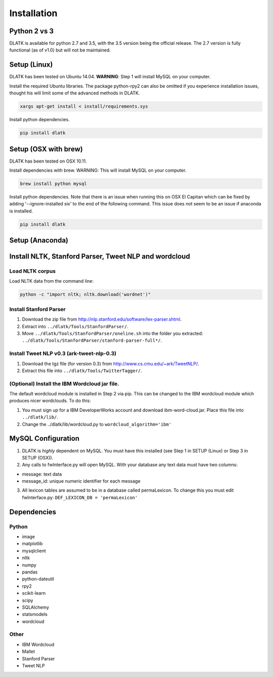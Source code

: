 ************
Installation
************

Python 2 vs 3
=============
DLATK is available for python 2.7 and 3.5, with the 3.5 version being the official release. The 2.7 version is fully functional (as of v1.0) but will not be maintained. 


Setup (Linux)
=============
DLATK has been tested on Ubuntu 14.04. **WARNING**: Step 1 will install MySQL on your computer. 

Install the required Ubuntu libraries. The package python-rpy2 can also be omitted if you experience installation issues, thought his will limit some of the advanced methods in DLATK.
 	
.. code-block:: bash

 		xargs apt-get install < install/requirements.sys

Install python dependencies.

.. code-block:: bash

    	pip install dlatk

Setup (OSX with brew)
=====================
DLATK has been tested on OSX 10.11.

Install dependencies with brew. WARNING: This will install MySQL on your computer.

.. code-block:: bash

    	brew install python mysql

Install python dependencies. Note that there is an issue when running this on OSX El Capitan which can be fixed by adding '--ignore-installed six' to the end of the following command. This issue does not seem to be an issue if anaconda is installed.

.. code-block:: bash

    	pip install dlatk

Setup (Anaconda)
================


Install NLTK, Stanford Parser, Tweet NLP and wordcloud
======================================================

Load NLTK corpus
----------------
Load NLTK data from the command line:

.. code-block:: bash

    	python -c "import nltk; nltk.download('wordnet')"

Install Stanford Parser
-----------------------

#. Download the zip file from http://nlp.stanford.edu/software/lex-parser.shtml. 
#. Extract into ``../dlatk/Tools/StanfordParser/``. 
#. Move ``../dlatk/Tools/StanfordParser/oneline.sh`` into the folder you extracted: ``../dlatk/Tools/StanfordParser/stanford-parser-full*/``.
    
Install Tweet NLP v0.3 (ark-tweet-nlp-0.3)
------------------------------------------

#. Download the tgz file (for version 0.3) from http://www.cs.cmu.edu/~ark/TweetNLP/.
#. Extract this file into ``../dlatk/Tools/TwitterTagger/``.

(Optional) Install the IBM Wordcloud jar file. 
----------------------------------------------

The default wordcloud module is installed in Step 2 via pip. This can be changed to the IBM wordcloud module which produces nicer wordclouds. To do this:

1. You must sign up for a IBM DeveloperWorks account and download ibm-word-cloud.jar. Place this file into ``../dlatk/lib/``. 

2. Change the  ../dlatk/lib/wordcloud.py to ``wordcloud_algorithm='ibm'``

MySQL Configuration
===================

1. DLATK is *highly* dependent on MySQL. You must have this installed (see Step 1 in SETUP (Linux) or Step 3 in SETUP (OSX)). 

2. Any calls to fwInterface.py will open MySQL. With your database any text data must have two columns:

* message: text data
* message_id: unique numeric identifier for each message

3. All lexicon tables are assumed to be in a database called permaLexicon. To change this you must edit fwInterface.py: ``DEF_LEXICON_DB = 'permaLexicon'``

Dependencies
============

Python
------
* image
* matplotlib
* mysqlclient
* nltk
* numpy
* pandas
* python-dateutil
* rpy2
* scikit-learn
* scipy
* SQLAlchemy
* statsmodels
* wordcloud

Other
--------
* IBM Wordcloud
* Mallet
* Stanford Parser
* Tweet NLP
